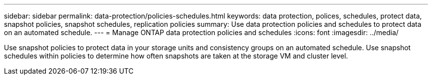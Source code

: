 ---
sidebar: sidebar
permalink: data-protection/policies-schedules.html
keywords: data protection, polices, schedules, protect data, snapshot policies, snapshot schedules, replication policies
summary: Use data protection policies and schedules to protect data on an automated schedule.  
---
= Manage ONTAP data protection policies and schedules
:icons: font
:imagesdir: ../media/

[.lead]
Use snapshot policies to protect data in your storage units and consistency groups on an automated schedule. Use snapshot schedules within policies to determine how often snapshots are taken at the storage VM and cluster level.